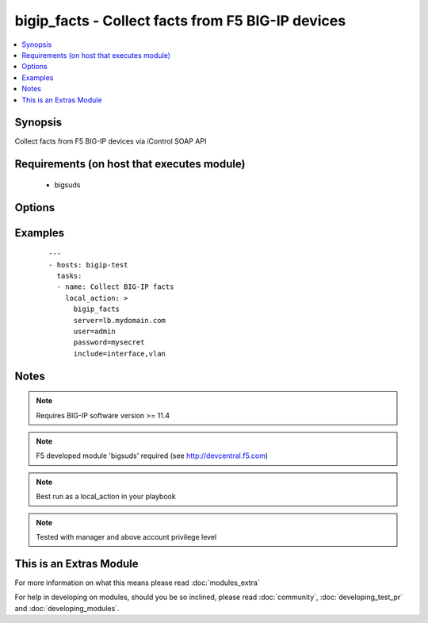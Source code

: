 .. _bigip_facts:


bigip_facts - Collect facts from F5 BIG-IP devices
++++++++++++++++++++++++++++++++++++++++++++++++++

.. versionadded:: 1.6


.. contents::
   :local:
   :depth: 1


Synopsis
--------

Collect facts from F5 BIG-IP devices via iControl SOAP API


Requirements (on host that executes module)
-------------------------------------------

  * bigsuds


Options
-------

.. raw:: html

    <table border=1 cellpadding=4>
    <tr>
    <th class="head">parameter</th>
    <th class="head">required</th>
    <th class="head">default</th>
    <th class="head">choices</th>
    <th class="head">comments</th>
    </tr>
            <tr>
    <td>filter<br/><div style="font-size: small;"></div></td>
    <td>no</td>
    <td></td>
        <td><ul></ul></td>
        <td><div>Shell-style glob matching string used to filter fact keys. Not applicable for software and system_info fact categories.</div></td></tr>
            <tr>
    <td>include<br/><div style="font-size: small;"></div></td>
    <td>yes</td>
    <td></td>
        <td><ul><li>address_class</li><li>certificate</li><li>client_ssl_profile</li><li>device</li><li>device_group</li><li>interface</li><li>key</li><li>node</li><li>pool</li><li>rule</li><li>self_ip</li><li>software</li><li>system_info</li><li>traffic_group</li><li>trunk</li><li>virtual_address</li><li>virtual_server</li><li>vlan</li></ul></td>
        <td><div>Fact category or list of categories to collect</div></td></tr>
            <tr>
    <td>password<br/><div style="font-size: small;"></div></td>
    <td>yes</td>
    <td></td>
        <td><ul></ul></td>
        <td><div>BIG-IP password</div></td></tr>
            <tr>
    <td>server<br/><div style="font-size: small;"></div></td>
    <td>yes</td>
    <td></td>
        <td><ul></ul></td>
        <td><div>BIG-IP host</div></td></tr>
            <tr>
    <td>session<br/><div style="font-size: small;"></div></td>
    <td>no</td>
    <td>True</td>
        <td><ul></ul></td>
        <td><div>BIG-IP session support; may be useful to avoid concurrency issues in certain circumstances.</div></td></tr>
            <tr>
    <td>user<br/><div style="font-size: small;"></div></td>
    <td>yes</td>
    <td></td>
        <td><ul></ul></td>
        <td><div>BIG-IP username</div></td></tr>
            <tr>
    <td>validate_certs<br/><div style="font-size: small;"> (added in 2.0)</div></td>
    <td>no</td>
    <td>yes</td>
        <td><ul><li>yes</li><li>no</li></ul></td>
        <td><div>If <code>no</code>, SSL certificates will not be validated. This should only be used on personally controlled sites.  Prior to 2.0, this module would always validate on python &gt;= 2.7.9 and never validate on python &lt;= 2.7.8</div></td></tr>
        </table>
    </br>



Examples
--------

 ::

    ---
    - hosts: bigip-test
      tasks:
      - name: Collect BIG-IP facts
        local_action: >
          bigip_facts
          server=lb.mydomain.com
          user=admin
          password=mysecret
          include=interface,vlan


Notes
-----

.. note:: Requires BIG-IP software version >= 11.4
.. note:: F5 developed module 'bigsuds' required (see http://devcentral.f5.com)
.. note:: Best run as a local_action in your playbook
.. note:: Tested with manager and above account privilege level


    
This is an Extras Module
------------------------

For more information on what this means please read :doc:`modules_extra`

    
For help in developing on modules, should you be so inclined, please read :doc:`community`, :doc:`developing_test_pr` and :doc:`developing_modules`.

